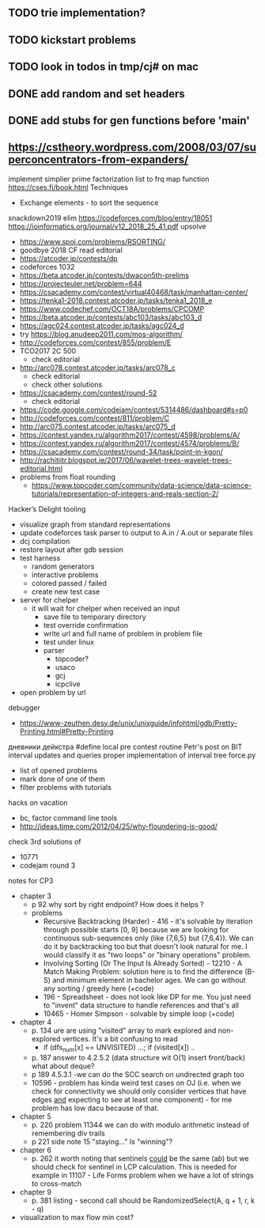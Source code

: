 ** TODO trie implementation?
** TODO kickstart problems
** TODO look in todos in tmp/cj# on mac
** DONE add random and set headers
   CLOSED: [2019-03-31 Sun 21:16]
** DONE add stubs for gen functions before 'main'
   CLOSED: [2019-03-31 Sun 21:16]
** https://cstheory.wordpress.com/2008/03/07/superconcentrators-from-expanders/
 implement simplier prime factorization
 list to frq map function
 https://cses.fi/book.html
 Techniques
 - Exchange elements - to sort the sequence
 snackdown2019 elim
 https://codeforces.com/blog/entry/18051
 https://ioinformatics.org/journal/v12_2018_25_41.pdf
 upsolve
 - https://www.spoj.com/problems/RSORTING/
 - goodbye 2018 CF read editorial
 - https://atcoder.jp/contests/dp
 - codeforces 1032
 - https://beta.atcoder.jp/contests/dwacon5th-prelims
 - https://projecteuler.net/problem=644
 - https://csacademy.com/contest/virtual40468/task/manhattan-center/
 - https://tenka1-2018.contest.atcoder.jp/tasks/tenka1_2018_e
 - https://www.codechef.com/OCT18A/problems/CPCOMP
 - https://beta.atcoder.jp/contests/abc103/tasks/abc103_d
 - https://agc024.contest.atcoder.jp/tasks/agc024_d
 - try https://blog.anudeep2011.com/mos-algorithm/
 - http://codeforces.com/contest/855/problem/E
 - TCO2017 2C 500
   - check editorial
 - http://arc078.contest.atcoder.jp/tasks/arc078_c
   - check editorial
   - check other solutions
 - https://csacademy.com/contest/round-52
   - check editorial
 - https://code.google.com/codejam/contest/5314486/dashboard#s=p0
 - http://codeforces.com/contest/811/problem/C
 - http://arc075.contest.atcoder.jp/tasks/arc075_d
 - https://contest.yandex.ru/algorithm2017/contest/4598/problems/A/
 - https://contest.yandex.ru/algorithm2017/contest/4574/problems/B/
 - https://csacademy.com/contest/round-34/task/point-in-kgon/
 - http://rachitiitr.blogspot.ie/2017/06/wavelet-trees-wavelet-trees-editorial.html
 - problems from float rounding
   - https://www.topcoder.com/community/data-science/data-science-tutorials/representation-of-integers-and-reals-section-2/
 Hacker’s Delight
 tooling
 - visualize graph from standard representations
 - update codeforces task parser to output to A.in / A.out or separate files
 - dcj compilation
 - restore layout after gdb session
 - test harness
   - random generators
   - interactive problems
   - colored passed / failed
   - create new test case
 - server for chelper
   - it will wait for chelper when received an input
     - save file to temporary directory
     - test override confirmation
     - write url and full name of problem in problem file
     - test under linux
     - parser
       - topcoder?
       - usaco
       - gcj
       - icpclive
 - open problem by url
 debugger
 - https://www-zeuthen.desy.de/unix/unixguide/infohtml/gdb/Pretty-Printing.html#Pretty-Printing
 дневники дейкстра 
 #define local
 pre contest routine
 Petr's post on BIT interval updates and queries
 proper implementation of interval tree
 force.py
 - list of opened problems
 - mark done of one of them
 - filter problems with tutorials
 hacks
 on vacation
 - bc, factor command line tools
 - http://ideas.time.com/2012/04/25/why-floundering-is-good/
 check 3rd solutions of 
 - 10771 
 - codejam round 3
 notes for CP3
 - chapter 3
   - p 92 why sort by right endpoint? How does it helps ?
   - problems
     - Recursive Backtracking (Harder) - 416 - it's solvable by iteration through possible starts [0, 9] because we are looking for continuous sub-sequences only (like {7,6,5} but {7,6,4}). We can do it by backtracking too but that doesn't look natural for me. I would classify it as "two loops" or "binary operations" problem.
     - Involving Sorting (Or The Input Is Already Sorted) - 12210 - A Match Making Problem: solution here is to find the difference (B-S) and minimum element in bachelor ages. We can go without any sorting / greedy here (+code)
     - 196 - Spreadsheet - does not look like DP for me. You just need to "invent" data structure to handle references and that's all
     - 10465 - Homer Simpson - solvable by simple loop (+code)
 - chapter 4
   - p. 134 ure are using "visited" array to mark explored and non-explored vertices. It's a bit confusing to read
     - if (dfs_num[x] == UNVISITED) ...; if (visited[x]) ..
   - p. 187 answer to 4.2.5.2 (data structure wit O(1) insert front/back) what about deque? 
   - p 189 4.5.3.1 -we can do the SCC search on undirected graph too
   - 10596 - problem has kinda weird test cases on OJ (i.e. when we check for connectivity we should only consider vertices that have edges _and_ expecting to see at least one component) - for me problem has low dacu because of that.
 - chapter 5
   - p. 220 problem 11344 we can do with modulo arithmetic instead of remembering div trails
   - p 221 side note 15 "staying..." Is "winning"?
 - chapter 6
   - p. 262 it worth noting that sentinels _could_ be the same (a$b$) but we should check for sentinel in LCP calculation. This is needed for example in 11107 - Life Forms problem when we have a lot of strings to cross-match
 - chapter 9
   - p. 381 listing - second call should be RandomizedSelect(A, q + 1, r, k - q)
 - visualization to max flow min cost?
